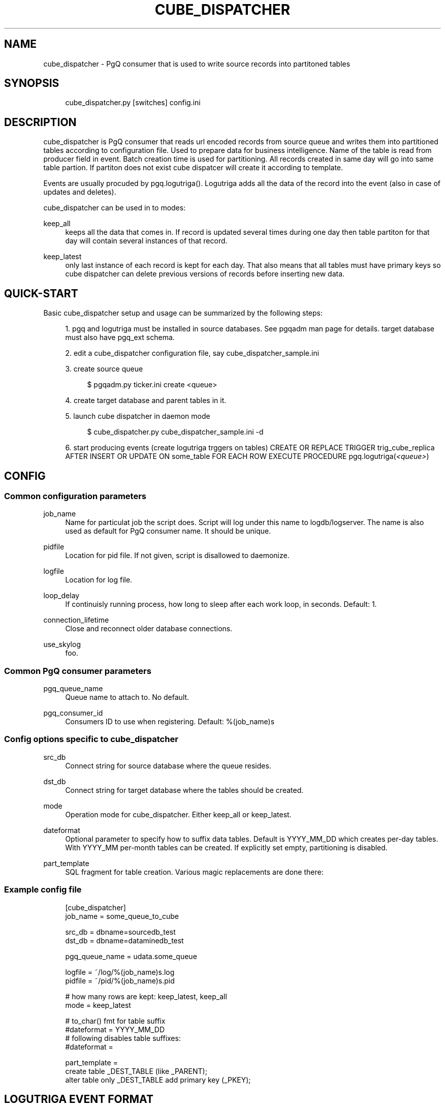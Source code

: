 .\"     Title: cube_dispatcher
.\"    Author: 
.\" Generator: DocBook XSL Stylesheets v1.73.2 <http://docbook.sf.net/>
.\"      Date: 09/22/2008
.\"    Manual: 
.\"    Source: 
.\"
.TH "CUBE_DISPATCHER" "1" "09/22/2008" "" ""
.\" disable hyphenation
.nh
.\" disable justification (adjust text to left margin only)
.ad l
.SH "NAME"
cube_dispatcher - PgQ consumer that is used to write source records into partitoned tables
.SH "SYNOPSIS"
.sp
.RS 4
.nf
cube_dispatcher\.py [switches] config\.ini
.fi
.RE
.SH "DESCRIPTION"
cube_dispatcher is PgQ consumer that reads url encoded records from source queue and writes them into partitioned tables according to configuration file\. Used to prepare data for business intelligence\. Name of the table is read from producer field in event\. Batch creation time is used for partitioning\. All records created in same day will go into same table partion\. If partiton does not exist cube dispatcer will create it according to template\.
.sp
Events are usually procuded by pgq\.logutriga()\. Logutriga adds all the data of the record into the event (also in case of updates and deletes)\.
.sp
cube_dispatcher can be used in to modes:
.PP
keep_all
.RS 4
keeps all the data that comes in\. If record is updated several times during one day then table partiton for that day will contain several instances of that record\.
.RE
.PP
keep_latest
.RS 4
only last instance of each record is kept for each day\. That also means that all tables must have primary keys so cube dispatcher can delete previous versions of records before inserting new data\.
.RE
.SH "QUICK-START"
Basic cube_dispatcher setup and usage can be summarized by the following steps:
.sp
.sp
.RS 4
\h'-04' 1.\h'+02'pgq and logutriga must be installed in source databases\. See pgqadm man page for details\. target database must also have pgq_ext schema\.
.RE
.sp
.RS 4
\h'-04' 2.\h'+02'edit a cube_dispatcher configuration file, say cube_dispatcher_sample\.ini
.RE
.sp
.RS 4
\h'-04' 3.\h'+02'create source queue
.sp
.RS 4
.nf
$ pgqadm\.py ticker\.ini create <queue>
.fi
.RE
.RE
.sp
.RS 4
\h'-04' 4.\h'+02'create target database and parent tables in it\.
.RE
.sp
.RS 4
\h'-04' 5.\h'+02'launch cube dispatcher in daemon mode
.sp
.RS 4
.nf
$ cube_dispatcher\.py cube_dispatcher_sample\.ini \-d
.fi
.RE
.RE
.sp
.RS 4
\h'-04' 6.\h'+02'start producing events (create logutriga trggers on tables) CREATE OR REPLACE TRIGGER trig_cube_replica AFTER INSERT OR UPDATE ON some_table FOR EACH ROW EXECUTE PROCEDURE pgq\.logutriga(\fI<queue>\fR)
.RE
.SH "CONFIG"
.SS "Common configuration parameters"
.PP
job_name
.RS 4
Name for particulat job the script does\. Script will log under this name to logdb/logserver\. The name is also used as default for PgQ consumer name\. It should be unique\.
.RE
.PP
pidfile
.RS 4
Location for pid file\. If not given, script is disallowed to daemonize\.
.RE
.PP
logfile
.RS 4
Location for log file\.
.RE
.PP
loop_delay
.RS 4
If continuisly running process, how long to sleep after each work loop, in seconds\. Default: 1\.
.RE
.PP
connection_lifetime
.RS 4
Close and reconnect older database connections\.
.RE
.PP
use_skylog
.RS 4
foo\.
.RE
.SS "Common PgQ consumer parameters"
.PP
pgq_queue_name
.RS 4
Queue name to attach to\. No default\.
.RE
.PP
pgq_consumer_id
.RS 4
Consumers ID to use when registering\. Default: %(job_name)s
.RE
.SS "Config options specific to cube_dispatcher"
.PP
src_db
.RS 4
Connect string for source database where the queue resides\.
.RE
.PP
dst_db
.RS 4
Connect string for target database where the tables should be created\.
.RE
.PP
mode
.RS 4
Operation mode for cube_dispatcher\. Either
keep_all
or
keep_latest\.
.RE
.PP
dateformat
.RS 4
Optional parameter to specify how to suffix data tables\. Default is
YYYY_MM_DD
which creates per\-day tables\. With
YYYY_MM
per\-month tables can be created\. If explicitly set empty, partitioning is disabled\.
.RE
.PP
part_template
.RS 4
SQL fragment for table creation\. Various magic replacements are done there:
.TS
tab(:);
lt lt
lt lt
lt lt
lt lt.
T{
_PKEY
T}:T{
comma separated list of primery key columns\.
T}
T{
_PARENT
T}:T{
schema\-qualified parent table name\.
T}
T{
_DEST_TABLE
T}:T{
schema\-qualified partition table\.
T}
T{
_SCHEMA_TABLE
T}:T{
same as
\fIDEST_TABLE but dots replaced with "_\fR", to allow use as index names\.
T}
.TE
.sp
.RE
.SS "Example config file"
.sp
.RS 4
.nf
[cube_dispatcher]
job_name          = some_queue_to_cube
.fi
.RE
.sp
.RS 4
.nf
src_db            = dbname=sourcedb_test
dst_db            = dbname=dataminedb_test
.fi
.RE
.sp
.RS 4
.nf
pgq_queue_name    = udata\.some_queue
.fi
.RE
.sp
.RS 4
.nf
logfile           = ~/log/%(job_name)s\.log
pidfile           = ~/pid/%(job_name)s\.pid
.fi
.RE
.sp
.RS 4
.nf
# how many rows are kept: keep_latest, keep_all
mode = keep_latest
.fi
.RE
.sp
.RS 4
.nf
# to_char() fmt for table suffix
#dateformat = YYYY_MM_DD
# following disables table suffixes:
#dateformat =
.fi
.RE
.sp
.RS 4
.nf
part_template =
     create table _DEST_TABLE (like _PARENT);
     alter table only _DEST_TABLE add primary key (_PKEY);
.fi
.RE
.SH "LOGUTRIGA EVENT FORMAT"
PgQ trigger function pgq\.logutriga() sends table change event into queue in following format:
.PP
ev_type
.RS 4

(op || ":" || pkey_fields)\. Where op is either "I", "U" or "D", corresponging to insert, update or delete\. And
pkey_fields
is comma\-separated list of primary key fields for table\. Operation type is always present but pkey_fields list can be empty, if table has no primary keys\. Example:
I:col1,col2
.RE
.PP
ev_data
.RS 4
Urlencoded record of data\. It uses db\-specific urlecoding where existence of
\fI=\fR
is meaningful \- missing
\fI=\fR
means NULL, present
\fI=\fR
means literal value\. Example:
id=3&name=str&nullvalue&emptyvalue=
.RE
.PP
ev_extra1
.RS 4
Fully qualified table name\.
.RE
.SH "COMMAND LINE SWITCHES"
Following switches are common to all skytools\.DBScript\-based Python programs\.
.PP
\-h, \-\-help
.RS 4
show help message and exit
.RE
.PP
\-q, \-\-quiet
.RS 4
make program silent
.RE
.PP
\-v, \-\-verbose
.RS 4
make program more verbose
.RE
.PP
\-d, \-\-daemon
.RS 4
make program go background
.RE
.sp
Following switches are used to control already running process\. The pidfile is read from config then signal is sent to process id specified there\.
.PP
\-r, \-\-reload
.RS 4
reload config (send SIGHUP)
.RE
.PP
\-s, \-\-stop
.RS 4
stop program safely (send SIGINT)
.RE
.PP
\-k, \-\-kill
.RS 4
kill program immidiately (send SIGTERM)
.RE

